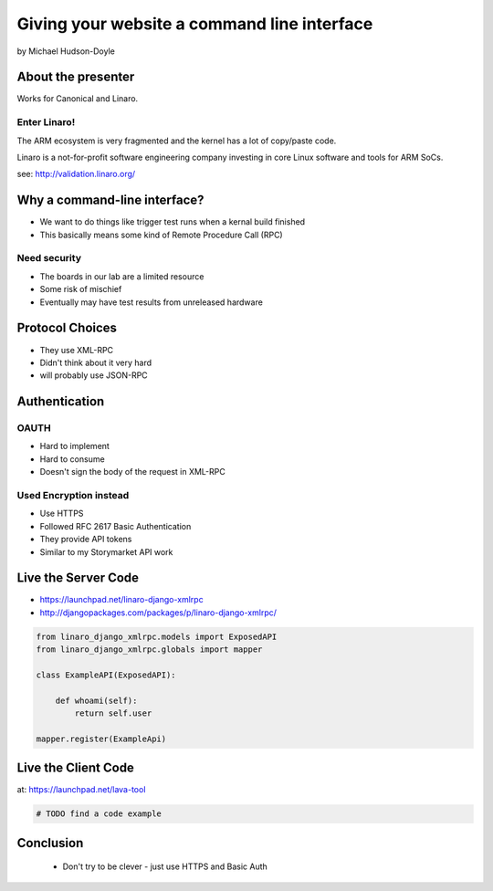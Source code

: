 ============================================
Giving your website a command line interface
============================================

by Michael Hudson-Doyle

About the presenter
===================

Works for Canonical and Linaro.

Enter Linaro!
--------------

The ARM ecosystem is very fragmented and the kernel has a lot of copy/paste code.

Linaro is a not-for-profit software engineering company investing in core Linux software and tools for ARM SoCs.

see: http://validation.linaro.org/

Why a command-line interface?
==============================

* We want to do things like trigger test runs when a kernal build finished
* This basically means some kind of Remote Procedure Call (RPC)

Need security
------------------

* The boards in our lab are a limited resource
* Some risk of mischief
* Eventually may have test results from unreleased hardware

Protocol Choices
==============================

* They use XML-RPC
* Didn't think about it very hard
* will probably use JSON-RPC

Authentication
==============================

OAUTH
-----

* Hard to implement
* Hard to consume
* Doesn't sign the body of the request in XML-RPC

Used Encryption instead
------------------------------

* Use HTTPS
* Followed RFC 2617 Basic Authentication
* They provide API tokens
* Similar to my Storymarket API work

Live the Server Code
====================

* https://launchpad.net/linaro-django-xmlrpc
* http://djangopackages.com/packages/p/linaro-django-xmlrpc/

.. sourcecode:: python

    from linaro_django_xmlrpc.models import ExposedAPI
    from linaro_django_xmlrpc.globals import mapper    
    
    class ExampleAPI(ExposedAPI):
    
        def whoami(self):
            return self.user
            
    mapper.register(ExampleApi)
    
Live the Client Code
====================

at: https://launchpad.net/lava-tool

.. sourcecode:: python

    # TODO find a code example
    
Conclusion
==========

 * Don't try to be clever - just use HTTPS and Basic Auth